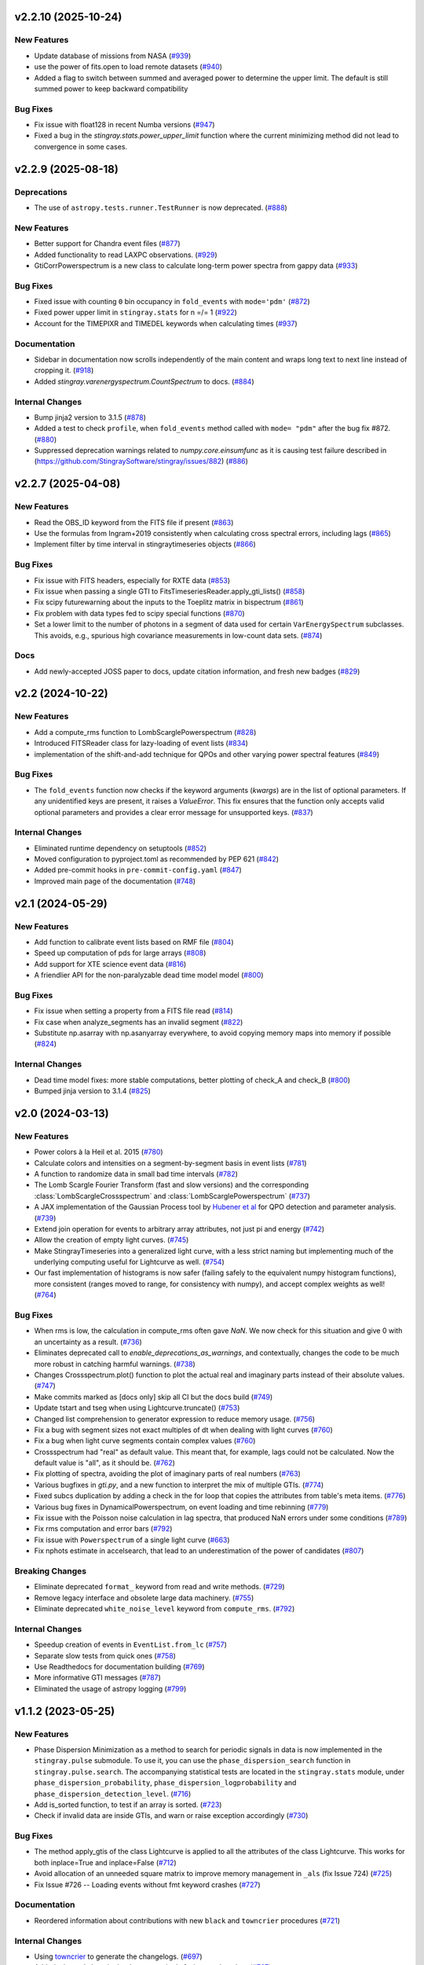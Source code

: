 v2.2.10 (2025-10-24)
--------------------

New Features
^^^^^^^^^^^^

- Update database of missions from NASA (`#939 <https://github.com/StingraySoftware/stingray/pull/939>`__)
- use the power of fits.open to load remote datasets (`#940 <https://github.com/StingraySoftware/stingray/pull/940>`__)
- Added a flag to switch between summed and averaged power to determine the upper limit. The default is still summed power to keep backward compatibility

Bug Fixes
^^^^^^^^^

- Fix issue with float128 in recent Numba versions (`#947 <https://github.com/StingraySoftware/stingray/pull/947>`__)
- Fixed a bug in the `stingray.stats.power_upper_limit` function where the current minimizing method did not lead to convergence in some cases. 


v2.2.9 (2025-08-18)
-------------------

Deprecations
^^^^^^^^^^^^

- The use of ``astropy.tests.runner.TestRunner``  is now deprecated. (`#888 <https://github.com/StingraySoftware/stingray/pull/888>`__)


New Features
^^^^^^^^^^^^

- Better support for Chandra event files (`#877 <https://github.com/StingraySoftware/stingray/pull/877>`__)
- Added functionality to read LAXPC observations. (`#929 <https://github.com/StingraySoftware/stingray/pull/929>`__)
- GtiCorrPowerspectrum is a new class to calculate long-term power spectra from gappy data (`#933 <https://github.com/StingraySoftware/stingray/pull/933>`__)


Bug Fixes
^^^^^^^^^

- Fixed issue with counting ``0`` bin occupancy in ``fold_events`` with ``mode='pdm'`` (`#872 <https://github.com/StingraySoftware/stingray/pull/872>`__)
- Fixed power upper limit in ``stingray.stats`` for n =/= 1 (`#922 <https://github.com/StingraySoftware/stingray/pull/922>`__)
- Account for the TIMEPIXR and TIMEDEL keywords when calculating times (`#937 <https://github.com/StingraySoftware/stingray/pull/937>`__)


Documentation
^^^^^^^^^^^^^

- Sidebar in documentation now scrolls independently of the main content and wraps long text to next line instead of cropping it. (`#918 <https://github.com/StingraySoftware/stingray/pull/918>`__)
- Added `stingray.varenergyspectrum.CountSpectrum` to docs. (`#884 <https://github.com/StingraySoftware/stingray/pull/884>`__)


Internal Changes
^^^^^^^^^^^^^^^^

- Bump jinja2 version to 3.1.5 (`#878 <https://github.com/StingraySoftware/stingray/pull/878>`__)
- Added a test to check ``profile``, when ``fold_events`` method called with ``mode= "pdm"`` after the bug fix #872. (`#880 <https://github.com/StingraySoftware/stingray/pull/880>`__)
- Suppressed deprecation warnings related to `numpy.core.einsumfunc` as it is causing test failure described in (https://github.com/StingraySoftware/stingray/issues/882) (`#886 <https://github.com/StingraySoftware/stingray/pull/886>`__)


v2.2.7 (2025-04-08)
-------------------

New Features
^^^^^^^^^^^^

- Read the OBS_ID keyword from the FITS file if present (`#863 <https://github.com/StingraySoftware/stingray/pull/863>`__)
- Use the formulas from Ingram+2019 consistently when calculating cross spectral errors, including lags (`#865 <https://github.com/StingraySoftware/stingray/pull/865>`__)
- Implement filter by time interval in stingraytimeseries objects (`#866 <https://github.com/StingraySoftware/stingray/pull/866>`__)

Bug Fixes
^^^^^^^^^
- Fix issue with FITS headers, especially for RXTE data (`#853 <https://github.com/StingraySoftware/stingray/pull/853>`__)
- Fix issue when passing a single GTI to FitsTimeseriesReader.apply_gti_lists() (`#858 <https://github.com/StingraySoftware/stingray/pull/858>`__)
- Fix scipy futurewarning about the inputs to the Toeplitz matrix in bispectrum (`#861 <https://github.com/StingraySoftware/stingray/pull/861>`__)
- Fix problem with data types fed to scipy special functions (`#870 <https://github.com/StingraySoftware/stingray/pull/870>`__)
- Set a lower limit to the number of photons in a segment of data used for certain ``VarEnergySpectrum`` subclasses. This avoids, e.g., spurious high covariance measurements in low-count data sets. (`#874 <https://github.com/StingraySoftware/stingray/pull/874>`__)

Docs
^^^^

- Add newly-accepted JOSS paper to docs, update citation information, and fresh new badges (`#829 <https://github.com/StingraySoftware/stingray/pull/829>`__)


v2.2 (2024-10-22)
-----------------

New Features
^^^^^^^^^^^^

- Add a compute_rms function to LombScarglePowerspectrum (`#828 <https://github.com/StingraySoftware/stingray/pull/828>`__)
- Introduced FITSReader class for lazy-loading of event lists (`#834 <https://github.com/StingraySoftware/stingray/pull/834>`__)
- implementation of the shift-and-add technique for QPOs and other varying power spectral features (`#849 <https://github.com/StingraySoftware/stingray/pull/849>`__)


Bug Fixes
^^^^^^^^^

- The ``fold_events`` function now checks if the keyword arguments (`kwargs`) are in the list of optional parameters.
  If any unidentified keys are present, it raises a `ValueError`.
  This fix ensures that the function only accepts valid optional parameters and provides a clear error message for unsupported keys. (`#837 <https://github.com/StingraySoftware/stingray/pull/837>`__)


Internal Changes
^^^^^^^^^^^^^^^^

- Eliminated runtime dependency on setuptools (`#852 <https://github.com/StingraySoftware/stingray/pull/852>`__)
- Moved configuration to pyproject.toml as recommended by PEP 621 (`#842 <https://github.com/StingraySoftware/stingray/pull/842>`__)
- Added pre-commit hooks in ``pre-commit-config.yaml`` (`#847 <https://github.com/StingraySoftware/stingray/pull/847>`__)
- Improved main page of the documentation (`#748 <https://github.com/StingraySoftware/stingray/pull/748>`__)


v2.1 (2024-05-29)
-----------------

New Features
^^^^^^^^^^^^

- Add function to calibrate event lists based on RMF file (`#804 <https://github.com/StingraySoftware/stingray/pull/804>`__)
- Speed up computation of pds for large arrays (`#808 <https://github.com/StingraySoftware/stingray/pull/808>`__)
- Add support for XTE science event data (`#816 <https://github.com/StingraySoftware/stingray/pull/816>`__)
- A friendlier API for the non-paralyzable dead time model model (`#800 <https://github.com/StingraySoftware/stingray/pull/800>`__)

Bug Fixes
^^^^^^^^^

- Fix issue when setting a property from a FITS file read (`#814 <https://github.com/StingraySoftware/stingray/pull/814>`__)
- Fix case when analyze_segments has an invalid segment (`#822 <https://github.com/StingraySoftware/stingray/pull/822>`__)
- Substitute np.asarray with np.asanyarray everywhere, to avoid copying memory maps into memory if possible (`#824 <https://github.com/StingraySoftware/stingray/pull/824>`__)


Internal Changes
^^^^^^^^^^^^^^^^

- Dead time model fixes: more stable computations, better plotting of check_A and check_B (`#800 <https://github.com/StingraySoftware/stingray/pull/800>`__)
- Bumped jinja version to 3.1.4 (`#825 <https://github.com/StingraySoftware/stingray/pull/825>`__)


v2.0 (2024-03-13)
-----------------

New Features
^^^^^^^^^^^^
- Power colors à la Heil et al. 2015 (`#780 <https://github.com/StingraySoftware/stingray/pull/780>`__)
- Calculate colors and intensities on a segment-by-segment basis in event lists (`#781 <https://github.com/StingraySoftware/stingray/pull/781>`__)
- A function to randomize data in small bad time intervals (`#782 <https://github.com/StingraySoftware/stingray/pull/782>`__)
- The Lomb Scargle Fourier Transform (fast and slow versions) and the corresponding :class:`LombScargleCrossspectrum` and :class:`LombScarglePowerspectrum` (`#737 <https://github.com/StingraySoftware/stingray/pull/737>`__)
- A JAX implementation of the Gaussian Process tool by `Hubener et al <https://arxiv.org/abs/2205.12716>`_
  for QPO detection and parameter analysis. (`#739 <https://github.com/StingraySoftware/stingray/pull/739>`__)
- Extend join operation for events to arbitrary array attributes, not just pi and energy (`#742 <https://github.com/StingraySoftware/stingray/pull/742>`__)
- Allow the creation of empty light curves. (`#745 <https://github.com/StingraySoftware/stingray/pull/745>`__)
- Make StingrayTimeseries into a generalized light curve, with a less strict naming but implementing much of the underlying computing useful for Lightcurve as well. (`#754 <https://github.com/StingraySoftware/stingray/pull/754>`__)
- Our fast implementation of histograms is now safer (failing safely to the equivalent numpy histogram functions), more consistent (ranges moved to range, for consistency with numpy), and accept complex weights as well! (`#764 <https://github.com/StingraySoftware/stingray/pull/764>`__)

Bug Fixes
^^^^^^^^^

- When rms is low, the calculation in compute_rms often gave `NaN`. We now check for this situation and give 0 with an uncertainty as a result. (`#736 <https://github.com/StingraySoftware/stingray/pull/736>`__)
- Eliminates deprecated call to `enable_deprecations_as_warnings`, and contextually, changes the code to be much more robust in catching harmful warnings. (`#738 <https://github.com/StingraySoftware/stingray/pull/738>`__)
- Changes Crossspectrum.plot() function to plot the actual real and imaginary parts instead of their absolute values. (`#747 <https://github.com/StingraySoftware/stingray/pull/747>`__)
- Make commits marked as [docs only] skip all CI but the docs build (`#749 <https://github.com/StingraySoftware/stingray/pull/749>`__)
- Update tstart and tseg when using Lightcurve.truncate() (`#753 <https://github.com/StingraySoftware/stingray/pull/753>`__)
- Changed list comprehension to generator expression to reduce memory usage. (`#756 <https://github.com/StingraySoftware/stingray/pull/756>`__)
- Fix a bug with segment sizes not exact multiples of dt when dealing with light curves (`#760 <https://github.com/StingraySoftware/stingray/pull/760>`__)
- Fix a bug when light curve segments contain complex values (`#760 <https://github.com/StingraySoftware/stingray/pull/760>`__)
- Crossspectrum had "real" as default value. This meant that, for example, lags could not be calculated. Now the default value is "all", as it should be. (`#762 <https://github.com/StingraySoftware/stingray/pull/762>`__)
- Fix plotting of spectra, avoiding the plot of imaginary parts of real numbers (`#763 <https://github.com/StingraySoftware/stingray/pull/763>`__)
- Various bugfixes in `gti.py`, and a new function to interpret the mix of multiple GTIs. (`#774 <https://github.com/StingraySoftware/stingray/pull/774>`__)
- Fixed subcs duplication by adding a check in the for loop that copies the attributes from table's meta items. (`#776 <https://github.com/StingraySoftware/stingray/pull/776>`__)
- Various bug fixes in DynamicalPowerspectrum, on event loading and time rebinning (`#779 <https://github.com/StingraySoftware/stingray/pull/779>`__)
- Fix issue with the Poisson noise calculation in lag spectra, that produced NaN errors under some conditions (`#789 <https://github.com/StingraySoftware/stingray/pull/789>`__)
- Fix rms computation and error bars (`#792 <https://github.com/StingraySoftware/stingray/pull/792>`__)
- Fix issue with ``Powerspectrum`` of a single light curve (`#663 <https://github.com/StingraySoftware/stingray/pull/663>`__)
- Fix nphots estimate in accelsearch, that lead to an underestimation of the power of candidates (`#807 <https://github.com/StingraySoftware/stingray/pull/807>`__)

Breaking Changes
^^^^^^^^^^^^^^^^

- Eliminate deprecated ``format_`` keyword from read and write methods. (`#729 <https://github.com/StingraySoftware/stingray/pull/729>`__)
- Remove legacy interface and obsolete large data machinery. (`#755 <https://github.com/StingraySoftware/stingray/pull/755>`__)
- Eliminate deprecated ``white_noise_level`` keyword from ``compute_rms``. (`#792 <https://github.com/StingraySoftware/stingray/pull/792>`__)


Internal Changes
^^^^^^^^^^^^^^^^

- Speedup creation of events in ``EventList.from_lc`` (`#757 <https://github.com/StingraySoftware/stingray/pull/757>`__)
- Separate slow tests from quick ones (`#758 <https://github.com/StingraySoftware/stingray/pull/758>`__)
- Use Readthedocs for documentation building (`#769 <https://github.com/StingraySoftware/stingray/pull/769>`__)
- More informative GTI messages (`#787 <https://github.com/StingraySoftware/stingray/pull/787>`__)
- Eliminated the usage of astropy logging (`#799 <https://github.com/StingraySoftware/stingray/pull/799>`__)


v1.1.2 (2023-05-25)
-------------------

New Features
^^^^^^^^^^^^

- Phase Dispersion Minimization as a method to search for periodic signals
  in data is now implemented in the ``stingray.pulse`` submodule. To use it,
  you can use the ``phase_dispersion_search`` function in
  ``stingray.pulse.search``. The accompanying statistical tests are located
  in the ``stingray.stats`` module, under ``phase_dispersion_probability``,
  ``phase_dispersion_logprobability`` and ``phase_dispersion_detection_level``. (`#716 <https://github.com/StingraySoftware/stingray/pull/716>`__)
- Add is_sorted function, to test if an array is sorted. (`#723 <https://github.com/StingraySoftware/stingray/pull/723>`__)
- Check if invalid data are inside GTIs, and warn or raise exception accordingly (`#730 <https://github.com/StingraySoftware/stingray/pull/730>`__)


Bug Fixes
^^^^^^^^^

- The method apply_gtis of the class Lightcurve is applied to all the attributes of the class Lightcurve.
  This works for both inplace=True and inplace=False (`#712 <https://github.com/StingraySoftware/stingray/pull/712>`__)
- Avoid allocation of an unneeded square matrix to improve memory management in ``_als`` (fix Issue 724) (`#725 <https://github.com/StingraySoftware/stingray/pull/725>`__)
- Fix Issue #726 -- Loading events without fmt keyword crashes (`#727 <https://github.com/StingraySoftware/stingray/pull/727>`__)


Documentation
^^^^^^^^^^^^^

- Reordered information about contributions with new ``black`` and ``towncrier`` procedures (`#721 <https://github.com/StingraySoftware/stingray/pull/721>`__)


Internal Changes
^^^^^^^^^^^^^^^^

- Using `towncrier <https://github.com/hawkowl/towncrier>`__ to generate the changelogs. (`#697 <https://github.com/StingraySoftware/stingray/pull/697>`__)
- Added stingray's logo in the documentation's favicon and top bar. (`#707 <https://github.com/StingraySoftware/stingray/pull/707>`__)
- Improved contributing workflow by appending ``black`` codestyle configuration to ``pyproject.toml`` and ignoring PEP-8 non-compliant ``E203``, ``W503`` in ``flake8``. (`#715 <https://github.com/StingraySoftware/stingray/pull/715>`__)
- Added a scrollbar to sidebarwrapper (`#718 <https://github.com/StingraySoftware/stingray/pull/718>`__)
- Simplify numba mocking code, and possibly improve code coverage estimate (`#731 <https://github.com/StingraySoftware/stingray/pull/731>`__)


v1.1.1 (2022-10-10)
-------------------
Bug fixes
^^^^^^^^^
- Fixed ``white_noise_offset`` in ``compute_rms`` to 2.0, as it should be
- Fixed a bug that produced a crash when calculating the rms in spectra corrected through the FAD technique
- Fixed a bug that eliminated the imaginary part from cross spectra corrected with the FAD
- Fixed a bug that considered contiguous GTIs as non-continuous (due to very small differences between stop and start of the next GTI) by allowing a small tolerance

`Full list of changes`__

__ https://github.com/StingraySoftware/stingray/compare/v1.1...v1.1.1


v1.1 (2022-10-02)
-----------------
Bug fixes
^^^^^^^^^
- IMPORTANT: Fixed sign of time lags, which were calculated using the interest band as the reference.
- Fixed an issue when the fractional exposure in FITS light curves is slightly >1 (as sometimes happens in NICER data)

New
^^^
- Implemented the ``bexvar`` variability estimation method for light curves.

Improvements
^^^^^^^^^^^^
- A less confusing default value of segment_size in Z searches

`Full list of changes`__

__ https://github.com/StingraySoftware/stingray/compare/v1.0...v1.1

v1.0 (2022-03-29)
---------------------
TL,DR: these things will break your code with v1.0:

- Python version < 3.8
- The ``gtis`` keyword in `pulse/pulsar.py` (it is now ``gti``, without the 's')

New
^^^
- Dropped support to Python < 3.8
- Multi-taper periodogram, including a Lomb-Scargle implementation for non-uniformly sampled data
- Create count-rate spectrum when calculating spectral-timing products
- Make modlation upper limit in ``(Averaged)Powerspectrum`` work with any normalization (internally converts to Leahy for the calculation)
- Implement Gardner-Done normalization (1 for perfect correlation, -1 for perfect anticorrelation) for ``Auto/Crosscorrelation``
- New infrastructure for converting ``EventList`` and ``LightCurve`` objects into Astropy ``TimeSeries``
- New infrastructure for converting most Stingray classes into Astropy ``Table`` objects, Xarray and Pandas data frames.
- Save and load of most Stingray classes to/from many different file formats (``pickle``, ``ECSV``, ``HDF5``, ``FITS``, and all formats compatible with Astropy Table)
- Accept input ``EventList`` in ``DynamicalPowerSpectrum``
- New ``stingray.fourier`` module containing the basic timing products, usable on ``numpy`` arrays, and centralizes fft import
- New methods in ``Crossspectrum`` and ``Powerspectrum`` to load data from specific inputs: ``from_events``, ``from_lightcurve``, ``from_time_array``, ``from_lc_list`` (``from_time_array`` was also tested using memory-mapped event lists as inputs: useful in very large datasets)
- New and improved spectral timing methods: ``ComplexCovarianceSpectrum``, ``CovarianceSpectrum``, ``LagSpectrum``, ``RmsSpectrum``
- Some deprecated features are now removed
- ``PSDLogLikelihood`` now also works with a log-rebinned PDS

Improvements
^^^^^^^^^^^^
- Performance on large data sets is VASTLY improved
- Lots of performance improvements in the ``AveragedCrossspectrum`` and ``AveragedPowerspectrum`` classes
- Standardized use of new fast psd/cs algorithm, with ``legacy`` still available as an alternative option to specify
- Reading calibrated photon energy from event files by default
- In ``pulse/pulsar.py``, methods use the keyword ``gti`` instead of ``gtis`` (for consistency with the rest of Stingray)
- Moved ``CovarianceSpectrum` to ``VarEnergySpectrum`` and reuse part of the machinery
- Improved error bars on cross-spectral and spectral timing methods
- Measure absolute rms in ``RmsEnergySpectrum``
- Friendlier ``pyfftw`` warnings
- Streamline PDS/CrossSp production, adding ``from_events``, ``from_lc``, ``from_lc_iterable``, and ``from_time_array`` (to input a numpy array) methods
- PDS/CrossSp initially store the unnormalized power, and convert it on the fly when requested, to any normalization

Bug fixes
^^^^^^^^^
- Fixed error bars and ``err_dist`` for sliced (iterated) light curves and power spectra
- Fixed a bug in how the start time when applying GTIs (now using the minimum value of the GTI array, instead of half a time bin below the minimum value)
- Fixed a bug in which all simulator errors were incorrectly non-zero
- Fixed coherence uncertainty
- Documented a Windows-specific issue when large count rate light curves are defined as integer arrays (Windows users should use ``float`` or specify ``int-64``)
- If the variance of the lightcurve is zero, the code will fail to implement Leahy normalization
- The value of the ``PLEPHEM`` header keyword is forced to be a string, in the rare cases that it's a number
- and more!

`Full list of changes`__

__ https://github.com/StingraySoftware/stingray/compare/v0.3...v1.0

v1.0beta was released on 2022-02-25.

v0.3 (2021-05-31)
-----------------

- Lots of performance improvements
- Faster simulations
- Averaged Power spectra and Cross spectra now handle Gaussian light curves correctly
- Fixes in rebin functions
- New statistical functions for signal detection in power spectra and pulsar search periodograms
- Much improved FTOOL-compatible mission support
- New implementation of the FFTFIT method to calculate pulsar times of arrival
- H-test for pulsar searches
- Z^2_n search adapted to binned and normally distribute pulse profiles
- Large data processing (e.g. from NICER) allowed
- Rebinning function now accepts unevenly sampled data
- New saving and loading from/to Astropy Tables and Timeseries
- Improved I/O to ascii, hdf5 and other formats
- Rehaul of documentation

`Full list of changes`__

__ https://github.com/StingraySoftware/stingray/compare/v0.2...v0.3

v0.2 (2020-06-17)
-----------------

- Added Citation info
- Fixed various normalization bugs in Powerspectrum
- Speedup of lightcurve creation and handling
- Made code compatible with Python 3.6, and dropped support to Python 2.7
- Test speedups
- Dead time models and Fourier Amplitude Difference correction
- Roundtrip of LightCurve to lightkurve objects
- Fourier-domain accelerated search for pulsars
- Adapt package to APE-17
- Periodograms now also accept event lists (instead of just light curves)
- Allow transparent MJDREF change in event lists and light curves

`Full list of changes`__

__ https://github.com/StingraySoftware/stingray/compare/v0.1.3...v0.2

v0.1.3 (2019-06-11)
-------------------

- Bug fixes

v0.1.2
------

- Bug fixes

v0.1.1
------

- Bug fixes

v0.1 (2019-05-29)
-----------------

- Initial release.
